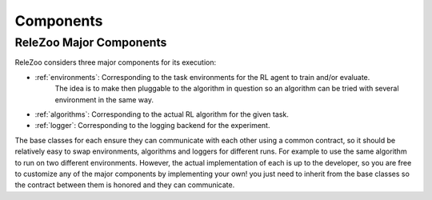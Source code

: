 Components
==========

.. _relezoo_major_components:

ReleZoo Major Components
------------------------
ReleZoo considers three major components for its execution:

- :ref:`environments`: Corresponding to the task environments for the RL agent to train and/or evaluate.
                       The idea is to make then pluggable to the algorithm in question so an algorithm can be tried
                       with several environment in the same way.
- :ref:`algorithms`: Corresponding to the actual RL algorithm for the given task.
- :ref:`logger`: Corresponding to the logging backend for the experiment.

The base classes for each ensure they can communicate with each other using a common contract, so it should be relatively
easy to swap environments, algorithms and loggers for different runs. For example to use the same algorithm to run
on two different environments. However, the actual implementation of each is up to the developer, so you are free to
customize any of the major components by implementing your own! you just need to inherit from the base classes
so the contract between them is honored and they can communicate.

